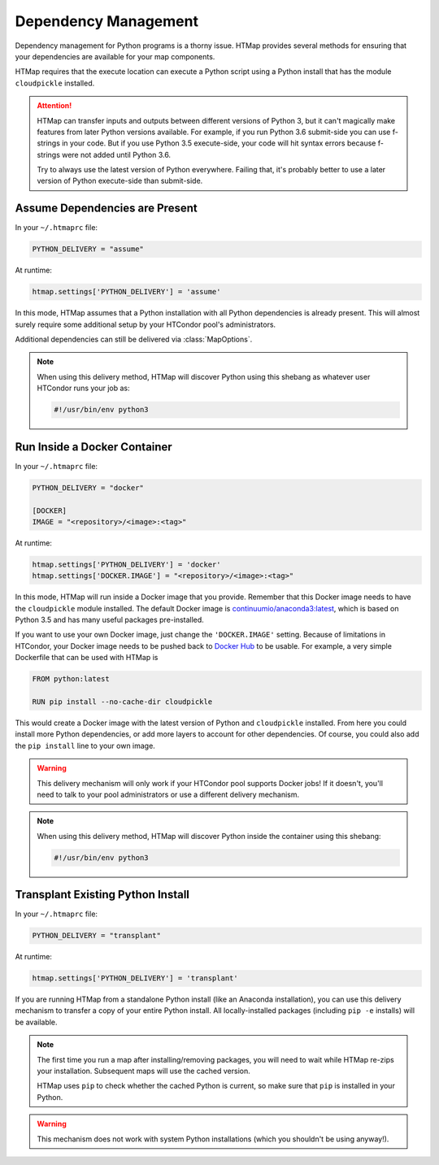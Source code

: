 .. _dependency-management:

Dependency Management
=====================

.. py:currentmodule:: htmap

Dependency management for Python programs is a thorny issue.
HTMap provides several methods for ensuring that your dependencies are available for your map components.

HTMap requires that the execute location can execute a Python script using a Python install that has the module ``cloudpickle`` installed.

.. attention::

    HTMap can transfer inputs and outputs between different versions of Python 3, but it can't magically make features from later Python versions available.
    For example, if you run Python 3.6 submit-side you can use f-strings in your code.
    But if you use Python 3.5 execute-side, your code will hit syntax errors because f-strings were not added until Python 3.6.

    Try to always use the latest version of Python everywhere.
    Failing that, it's probably better to use a later version of Python execute-side than submit-side.


Assume Dependencies are Present
-------------------------------

In your ``~/.htmaprc`` file:

.. code-block:: bash

    PYTHON_DELIVERY = "assume"

At runtime:

.. code-block:: python

    htmap.settings['PYTHON_DELIVERY'] = 'assume'

In this mode, HTMap assumes that a Python installation with all Python dependencies is already present.
This will almost surely require some additional setup by your HTCondor pool's administrators.

Additional dependencies can still be delivered via :class:`MapOptions`.

.. note::

    When using this delivery method, HTMap will discover Python using this shebang as whatever user HTCondor runs your job as:

    .. code-block:: bash

        #!/usr/bin/env python3


Run Inside a Docker Container
-----------------------------

In your ``~/.htmaprc`` file:

.. code-block:: bash

    PYTHON_DELIVERY = "docker"

    [DOCKER]
    IMAGE = "<repository>/<image>:<tag>"

At runtime:

.. code-block:: python

    htmap.settings['PYTHON_DELIVERY'] = 'docker'
    htmap.settings['DOCKER.IMAGE'] = "<repository>/<image>:<tag>"

In this mode, HTMap will run inside a Docker image that you provide.
Remember that this Docker image needs to have the ``cloudpickle`` module installed.
The default Docker image is `continuumio/anaconda3:latest <https://hub.docker.com/r/continuumio/anaconda3/>`_, which is based on Python 3.5 and has many useful packages pre-installed.

If you want to use your own Docker image, just change the ``'DOCKER.IMAGE'`` setting.
Because of limitations in HTCondor, your Docker image needs to be pushed back to `Docker Hub <https://hub.docker.com/>`_ to be usable.
For example, a very simple Dockerfile that can be used with HTMap is

.. code-block:: docker

    FROM python:latest

    RUN pip install --no-cache-dir cloudpickle

This would create a Docker image with the latest version of Python and ``cloudpickle`` installed.
From here you could install more Python dependencies, or add more layers to account for other dependencies.
Of course, you could also add the ``pip install`` line to your own image.

.. warning::

    This delivery mechanism will only work if your HTCondor pool supports Docker jobs!
    If it doesn't, you'll need to talk to your pool administrators or use a different delivery mechanism.

.. note::

    When using this delivery method, HTMap will discover Python inside the container using this shebang:

    .. code-block:: bash

        #!/usr/bin/env python3


Transplant Existing Python Install
----------------------------------

In your ``~/.htmaprc`` file:

.. code-block:: bash

    PYTHON_DELIVERY = "transplant"

At runtime:

.. code-block:: python

    htmap.settings['PYTHON_DELIVERY'] = 'transplant'

If you are running HTMap from a standalone Python install (like an Anaconda installation), you can use this delivery mechanism to transfer a copy of your entire Python install.
All locally-installed packages (including ``pip -e`` installs) will be available.

.. note::

    The first time you run a map after installing/removing packages, you will need to wait while HTMap re-zips your installation.
    Subsequent maps will use the cached version.

    HTMap uses ``pip`` to check whether the cached Python is current, so make sure that ``pip`` is installed in your Python.

.. warning::

    This mechanism does not work with system Python installations (which you shouldn't be using anyway!).
